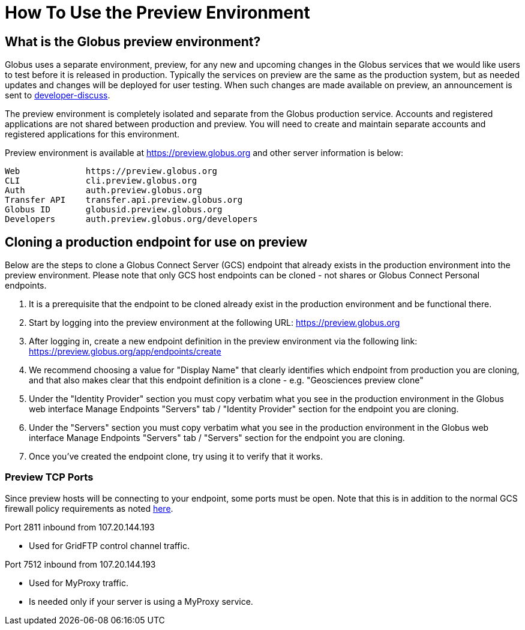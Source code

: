 = How To Use the Preview Environment

== What is the Globus preview environment?
Globus uses a separate environment, preview, for any new and upcoming changes in the Globus services that we would like users to test before it is released in production. Typically the services on preview are the same as the production system, but as needed updates and changes will be deployed for user testing. When such changes are made available on preview, an announcement is sent to link:https://www.globus.org/mailing-lists[developer-discuss].

The preview environment is completely isolated and separate from the Globus production service. Accounts and registered applications are not shared between production and preview. You will need to create and maintain separate accounts and registered applications for this environment.

Preview environment is available at https://preview.globus.org and other server information is below:

----
Web             https://preview.globus.org
CLI             cli.preview.globus.org
Auth            auth.preview.globus.org
Transfer API    transfer.api.preview.globus.org
Globus ID       globusid.preview.globus.org
Developers      auth.preview.globus.org/developers
----

== Cloning a production endpoint for use on preview
Below are the steps to clone a Globus Connect Server (GCS) endpoint that already exists in the production environment into the preview environment. Please note that only GCS host endpoints can be cloned - not shares or Globus Connect Personal endpoints. 

. It is a prerequisite that the endpoint to be cloned already exist in the production environment and be functional there.
. Start by logging into the preview environment at the following URL: https://preview.globus.org
. After logging in, create a new endpoint definition in the preview environment via the following link: https://preview.globus.org/app/endpoints/create
. We recommend choosing a value for "Display Name" that clearly identifies which endpoint from production you are cloning, and that also makes clear that this endpoint definition is a clone - e.g. "Geosciences preview clone"
. Under the "Identity Provider" section you must copy verbatim what you see in the production environment in the Globus web interface Manage Endpoints "Servers" tab / "Identity Provider" section for the endpoint you are cloning.
. Under the "Servers" section you must copy verbatim what you see in the production environment in the Globus web interface Manage Endpoints "Servers" tab / "Servers" section for the endpoint you are cloning.
. Once you've created the endpoint clone, try using it to verify that it works.

=== Preview TCP Ports 
Since preview hosts will be connecting to your endpoint, some ports must be open. Note that this is in addition to the normal GCS firewall policy requirements as noted link:https://docs.globus.org/globus-connect-server-installation-guide/#open-tcp-ports_section[here].

Port 2811 inbound from 107.20.144.193

- Used for GridFTP control channel traffic.

Port 7512 inbound from 107.20.144.193

- Used for MyProxy traffic.
- Is needed only if your server is using a MyProxy service.